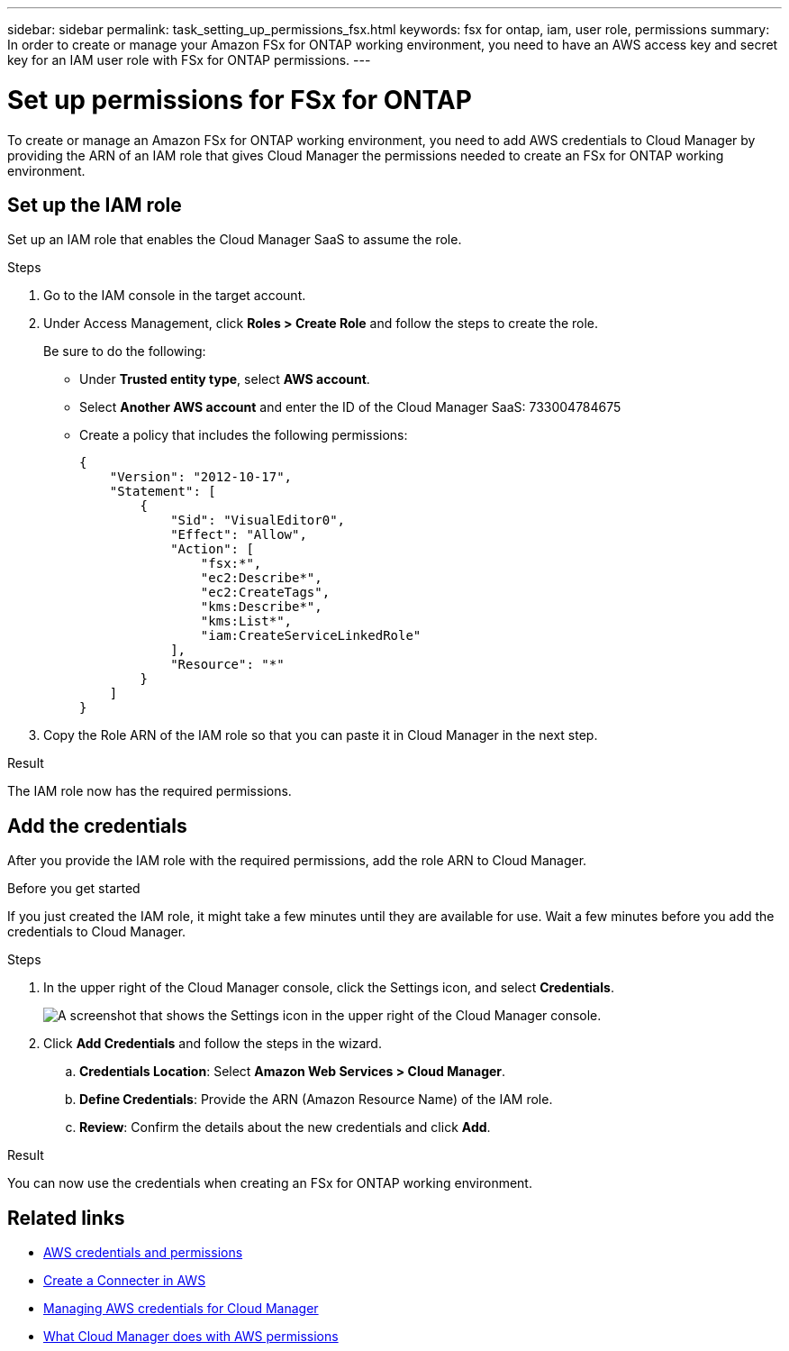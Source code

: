 ---
sidebar: sidebar
permalink: task_setting_up_permissions_fsx.html
keywords: fsx for ontap, iam, user role, permissions
summary: In order to create or manage your Amazon FSx for ONTAP working environment, you need to have an AWS access key and secret key for an IAM user role with FSx for ONTAP permissions.
---

= Set up permissions for FSx for ONTAP
:hardbreaks:
:nofooter:
:icons: font
:linkattrs:
:imagesdir: ./media/

[.lead]
To create or manage an Amazon FSx for ONTAP working environment, you need to add AWS credentials to Cloud Manager by providing the ARN of an IAM role that gives Cloud Manager the permissions needed to create an FSx for ONTAP working environment.

== Set up the IAM role

Set up an IAM role that enables the Cloud Manager SaaS to assume the role.

.Steps

. Go to the IAM console in the target account.

. Under Access Management, click *Roles > Create Role* and follow the steps to create the role.
+
Be sure to do the following:

* Under *Trusted entity type*, select *AWS account*.
* Select *Another AWS account* and enter the ID of the Cloud Manager SaaS: 733004784675
* Create a policy that includes the following permissions:
+
[source,json]
{
    "Version": "2012-10-17",
    "Statement": [
        {
            "Sid": "VisualEditor0",
            "Effect": "Allow",
            "Action": [
                "fsx:*",
                "ec2:Describe*",
                "ec2:CreateTags",
                "kms:Describe*",
                "kms:List*",
                "iam:CreateServiceLinkedRole"
            ],
            "Resource": "*"
        }
    ]
}

. Copy the Role ARN of the IAM role so that you can paste it in Cloud Manager in the next step.

.Result

The IAM role now has the required permissions. 

== Add the credentials

After you provide the IAM role with the required permissions, add the role ARN to Cloud Manager.

.Before you get started

If you just created the IAM role, it might take a few minutes until they are available for use. Wait a few minutes before you add the credentials to Cloud Manager.

.Steps

. In the upper right of the Cloud Manager console, click the Settings icon, and select *Credentials*.
+
image:screenshot_settings_icon.gif[A screenshot that shows the Settings icon in the upper right of the Cloud Manager console.]

. Click *Add Credentials* and follow the steps in the wizard.

.. *Credentials Location*: Select *Amazon Web Services > Cloud Manager*.

.. *Define Credentials*: Provide the ARN (Amazon Resource Name) of the IAM role.

.. *Review*: Confirm the details about the new credentials and click *Add*.

.Result

You can now use the credentials when creating an FSx for ONTAP working environment.
//
// == Create a new policy
// You can create a new IAM policy for FSx for ONTAP.
//
// .Steps
//
// . From the AWS IAM console, Click *Create Policy*.
// . Using the JSON editor, paste the following policy:
// +
// [source,json]
// {
//     "Version": "2012-10-17",
//     "Statement": [
//         {
//             "Sid": "VisualEditor0",
//             "Effect": "Allow",
//             "Action": [
//                 "fsx:*",
//                 "ec2:Describe*",
//                 "ec2:CreateTags",
//                 "kms:Describe*",
//                 "kms:List*",
//                 "iam:CreateServiceLinkedRole"
//             ],
//             "Resource": "*"
//         }
//     ]
// }
//
// . Open the Visual Editor tab to confirm the correct configuration. Click *Next: Tags*.
// +
// image:screenshot_fsx_console_policy_confirm.png[Screenshot of FSx policy confirmation in console Visual Editor]
//
// . Optionally, add any tags to help you organize your policies. Click *Next: Review*.
// . Confirm your policy configuration and click *Create Policy*.
// . Type a name and description for your policy and click *Create Policy*.
//
// For more details on creating an IAM policy, see https://docs.aws.amazon.com/IAM/latest/UserGuide/access_policies_create.html[AWS Documentation: Creating IAM Policies^].
//
// == Edit an existing policy
// If you have an existing IAM policy, you can edit it to add permissions for FSx for ONTAP.
//
// .Steps
// . From the AWS IAM console, select the policy you want to edit.
// +
// image:screenshot_fsx_console_policy_edit.png[Screenshot of selecting a policy to edit from AWS console]
//
// . Edit the policy to include the following actions for FSx for ONTAP:
// +
// [source,json]
//             "Action": [
//                 "fsx:*",
//                 "ec2:Describe*",
//                 "ec2:CreateTags",
//                 "kms:Describe*",
//                 "kms:List*",
//                 "iam:CreateServiceLinkedRole"
//
// == Attach the policy
//
// After creating or editing a policy to enable FSx for ONTAP, attach it to an IAM user group or directly to a specific IAM user.
//
// For detailed instructions on creating and managing AWS users and groups, see:
//
// * https://docs.aws.amazon.com/IAM/latest/UserGuide/id_users_create.html[AWS Documentation: Creating an IAM user in your AWS account^]
// * https://docs.aws.amazon.com/IAM/latest/UserGuide/id_groups_create.html[AWS Documentation: Creating IAM user groups^]


== Related links

* link:concept_accounts_aws.html[AWS credentials and permissions]
* link:task_creating_connectors_aws.html[Create a Connecter in AWS]
* link:task_adding_aws_accounts.html[Managing AWS credentials for Cloud Manager]
* link:reference_permissions.html#what-cloud-manager-does-with-aws-permissions[What Cloud Manager does with AWS permissions]
